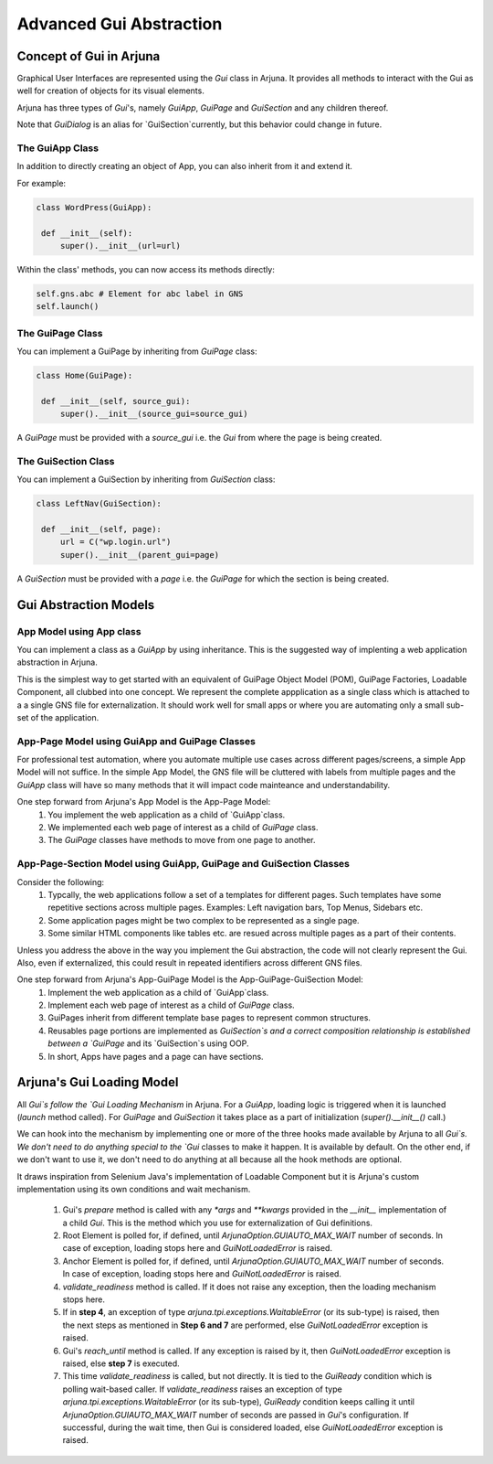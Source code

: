 .. _gom:

Advanced Gui Abstraction
========================

Concept of Gui in Arjuna
------------------------

Graphical User Interfaces are represented using the `Gui` class in Arjuna. It provides all methods to interact with the Gui as well for creation of objects for its visual elements.

Arjuna has three types of `Gui`'s, namely `GuiApp`, `GuiPage` and `GuiSection` and any children thereof. 

Note that `GuiDialog` is an alias for `GuiSection`currently, but this behavior could change in future.

The GuiApp Class
^^^^^^^^^^^^^^^^

In addition to directly creating an object of App, you can also inherit from it and extend it.

For example:

.. code-block:: python

   class WordPress(GuiApp):
   
    def __init__(self):
        super().__init__(url=url)

Within the class' methods, you can now access its methods directly:

.. code-block:: python

   self.gns.abc # Element for abc label in GNS
   self.launch()

The GuiPage Class
^^^^^^^^^^^^^^^^^

You can implement a GuiPage by inheriting from `GuiPage` class:

.. code-block:: python

   class Home(GuiPage):
   
    def __init__(self, source_gui):
        super().__init__(source_gui=source_gui)

A `GuiPage` must be provided with a `source_gui` i.e. the `Gui` from where the page is being created.

The GuiSection Class
^^^^^^^^^^^^^^^^^^^^

You can implement a GuiSection by inheriting from `GuiSection` class:

.. code-block:: python

   class LeftNav(GuiSection):
   
    def __init__(self, page):
        url = C("wp.login.url")
        super().__init__(parent_gui=page)

A `GuiSection` must be provided with a `page` i.e. the `GuiPage` for which the section is being created.

Gui Abstraction Models
----------------------

App Model using App class
^^^^^^^^^^^^^^^^^^^^^^^^^

You can implement a class as a `GuiApp` by using inheritance. This is the suggested way of implenting a web application abstraction in Arjuna. 

This is the simplest way to get started with an equivalent of GuiPage Object Model (POM), GuiPage Factories, Loadable Component, all clubbed into one concept. We represent the complete appplication as a single class which is attached to a a single GNS file for externalization. It should work well for small apps or where you are automating only a small sub-set of the application. 

App-Page Model using GuiApp and GuiPage Classes
^^^^^^^^^^^^^^^^^^^^^^^^^^^^^^^^^^^^^^^^^^^^^^^

For professional test automation, where you automate multiple use cases across different pages/screens, a simple App Model will not suffice. In the simple App Model, the GNS file will be cluttered with labels from multiple pages and the `GuiApp` class will have so many methods that it will impact code mainteance and understandability.

One step forward from Arjuna's App Model is the App-Page Model:
    #. You  implement the web application as a child of `GuiApp`class.
    #. We implemented each web page of interest as a child of `GuiPage` class.
    #. The `GuiPage` classes have methods to move from one page to another.

App-Page-Section Model using GuiApp, GuiPage and GuiSection Classes
^^^^^^^^^^^^^^^^^^^^^^^^^^^^^^^^^^^^^^^^^^^^^^^^^^^^^^^^^^^^^^^^^^^

Consider the following:
    1. Typcally, the web applications follow a set of a templates for different pages. Such templates have some repetitive sections across multiple pages. Examples: Left navigation bars, Top Menus, Sidebars etc.
    2. Some application pages might be two complex to be represented as a single page.
    3. Some similar HTML components like tables etc. are resued across multiple pages as a part of their contents.

Unless you address the above in the way you implement the Gui abstraction, the code will not clearly represent the Gui. Also, even if externalized, this could result in repeated identifiers across different GNS files.

One step forward from Arjuna's App-GuiPage Model is the App-GuiPage-GuiSection Model:
    1. Implement the web application as a child of `GuiApp`class.
    2. Implement each web page of interest as a child of `GuiPage` class.
    3. GuiPages inherit from different template base pages to represent common structures.
    4. Reusables page portions are implemented as `GuiSection`s and a correct composition relationship is established between a `GuiPage` and its `GuiSection`s using OOP.
    5. In short, Apps have pages and a page can have sections.

Arjuna's Gui Loading Model
--------------------------

All `Gui`s follow the `Gui Loading Mechanism` in Arjuna. For a `GuiApp`, loading logic is triggered when it is launched (`launch` method called). For `GuiPage` and `GuiSection` it takes place as a part of initialization (`super().__init__()` call.)

We can hook into the mechanism by implementing one or more of the three hooks made available by Arjuna to all `Gui`s. We don't need to do anything special to the `Gui` classes to make it happen. It is available by default. On the other end, if we don't want to use it, we don't need to do anything at all because all the hook methods are optional.

It draws inspiration from Selenium Java's implementation of Loadable Component but it is Arjuna's custom implementation using its own conditions and wait mechanism.

    1. Gui's `prepare` method is called with any `*args` and `**kwargs` provided in the `__init__` implementation of a child `Gui`. This is the method which you use for externalization of Gui definitions.
    2. Root Element is polled for, if defined, until `ArjunaOption.GUIAUTO_MAX_WAIT` number of seconds. In case of exception, loading stops here and `GuiNotLoadedError` is raised.
    3. Anchor Element is polled for, if defined, until `ArjunaOption.GUIAUTO_MAX_WAIT` number of seconds. In case of exception, loading stops here and `GuiNotLoadedError` is raised.
    4. `validate_readiness` method is called. If it does not raise any exception, then the loading mechanism stops here.
    5. If in **step 4**, an exception of type `arjuna.tpi.exceptions.WaitableError` (or its sub-type) is raised, then the next steps as mentioned in **Step 6 and 7** are performed, else `GuiNotLoadedError` exception is raised.
    6. Gui's `reach_until` method is called. If any exception is raised by it, then `GuiNotLoadedError` exception is raised, else **step 7** is executed.
    7. This time `validate_readiness` is called, but not directly. It is tied to the `GuiReady` condition which is polling wait-based caller. If `validate_readiness` raises an exception of type `arjuna.tpi.exceptions.WaitableError` (or its sub-type), `GuiReady` condition keeps calling it until `ArjunaOption.GUIAUTO_MAX_WAIT` number of seconds are passed in `Gui`'s configuration. If successful, during the wait time, then Gui is considered loaded, else `GuiNotLoadedError` exception is raised.
